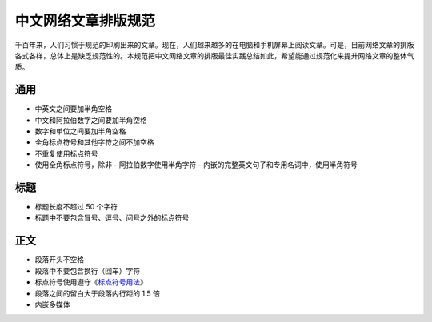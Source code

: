 ====================
中文网络文章排版规范
====================

千百年来，人们习惯于规范的印刷出来的文章。现在，人们越来越多的在电脑和手机屏幕上阅读文章。可是，目前网络文章的排版各式各样，总体上是缺乏规范性的。本规范把中文网络文章的排版最佳实践总结如此，希望能通过规范化来提升网络文章的整体气质。

通用
====

- 中英文之间要加半角空格
- 中文和阿拉伯数字之间要加半角空格
- 数字和单位之间要加半角空格
- 全角标点符号和其他字符之间不加空格
- 不重复使用标点符号
- 使用全角标点符号，除非
  - 阿拉伯数字使用半角字符
  - 内嵌的完整英文句子和专用名词中，使用半角符号

标题
====

- 标题长度不超过 50 个字符
- 标题中不要包含冒号、逗号、问号之外的标点符号

正文
====

- 段落开头不空格
- 段落中不要包含换行（回车）字符
- 标点符号使用遵守《`标点符号用法`_》
- 段落之间的留白大于段落内行距的 1.5 倍
- 内嵌多媒体

.. _标点符号用法: http://www.china-language.gov.cn/wenziguifan/managed/020.htm
